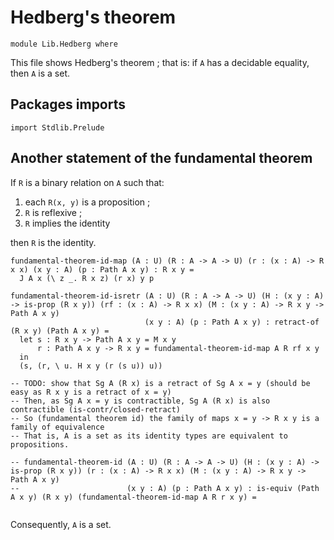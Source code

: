 #+NAME: Hedberg
#+AUTHOR: Johann Rosain

* Hedberg's theorem

  #+begin_src ctt
  module Lib.Hedberg where
  #+end_src

This file shows Hedberg's theorem ; that is: if =A= has a decidable equality, then =A= is a set.

** Packages imports

#+begin_src ctt
  import Stdlib.Prelude
#+end_src

** Another statement of the fundamental theorem

If =R= is a binary relation on =A= such that:
   1. each =R(x, y)= is a proposition ;
   2. =R= is reflexive ;
   3. =R= implies the identity
then =R= is the identity.
#+begin_src ctt
  fundamental-theorem-id-map (A : U) (R : A -> A -> U) (r : (x : A) -> R x x) (x y : A) (p : Path A x y) : R x y =
    J A x (\ z _. R x z) (r x) y p

  fundamental-theorem-id-isretr (A : U) (R : A -> A -> U) (H : (x y : A) -> is-prop (R x y)) (rf : (x : A) -> R x x) (M : (x y : A) -> R x y -> Path A x y)
                                (x y : A) (p : Path A x y) : retract-of (R x y) (Path A x y) =
    let s : R x y -> Path A x y = M x y
        r : Path A x y -> R x y = fundamental-theorem-id-map A R rf x y
    in
    (s, (r, \ u. H x y (r (s u)) u))

  -- TODO: show that Sg A (R x) is a retract of Sg A x = y (should be easy as R x y is a retract of x = y)
  -- Then, as Sg A x = y is contractible, Sg A (R x) is also contractible (is-contr/closed-retract)
  -- So (fundamental theorem id) the family of maps x = y -> R x y is a family of equivalence
  -- That is, A is a set as its identity types are equivalent to propositions.      

  -- fundamental-theorem-id (A : U) (R : A -> A -> U) (H : (x y : A) -> is-prop (R x y)) (r : (x : A) -> R x x) (M : (x y : A) -> R x y -> Path A x y)
  --                        (x y : A) (p : Path A x y) : is-equiv (Path A x y) (R x y) (fundamental-theorem-id-map A R r x y) =

#+end_src

#+RESULTS:
: Typecheck has succeeded.

Consequently, =A= is a set.
